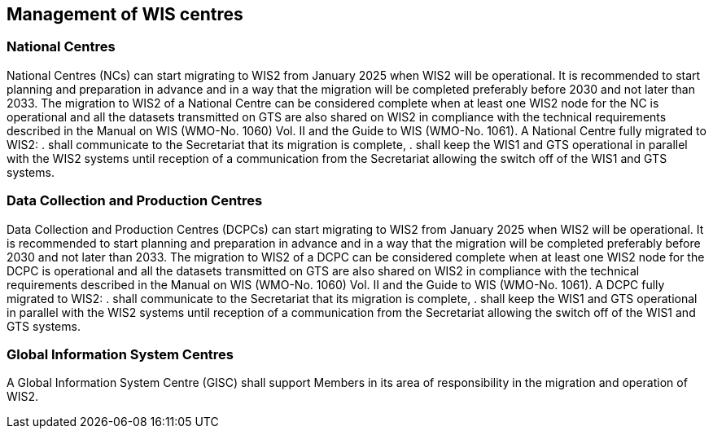 == Management of WIS centres

=== National Centres

National Centres (NCs) can start migrating to WIS2 from January 2025 when WIS2 will be operational. It is recommended to start planning and preparation in advance and in a way that the migration will be completed preferably before 2030 and not later than 2033. The migration to WIS2 of a National Centre can be considered complete when at least one WIS2 node for the NC is operational and all the datasets transmitted on GTS are also shared on WIS2 in compliance with the technical requirements described in the Manual on WIS (WMO-No. 1060) Vol. II and the Guide to WIS (WMO-No. 1061). 
A National Centre fully migrated to WIS2:
. shall communicate to the Secretariat that its migration is complete,
. shall keep the WIS1 and GTS operational in parallel with the WIS2 systems until reception of a communication from the Secretariat allowing the switch off of the WIS1 and GTS systems.

=== Data Collection and Production Centres 

Data Collection and Production Centres (DCPCs) can start migrating to WIS2 from January 2025 when WIS2 will be operational. It is recommended to start planning and preparation in advance and in a way that the migration will be completed preferably before 2030 and not later than 2033. The migration to WIS2 of a DCPC can be considered complete when at least one WIS2 node for the DCPC is operational and all the datasets transmitted on GTS are also shared on WIS2 in compliance with the technical requirements described in the Manual on WIS (WMO-No. 1060) Vol. II and the Guide to WIS (WMO-No. 1061). 
A DCPC fully migrated to WIS2:
. shall communicate to the Secretariat that its migration is complete,
. shall keep the WIS1 and GTS operational in parallel with the WIS2 systems until reception of a communication from the Secretariat allowing the switch off of the WIS1 and GTS systems.

=== Global Information System Centres 

A Global Information System Centre (GISC) shall support Members in its area of responsibility in the migration and operation of WIS2. 

